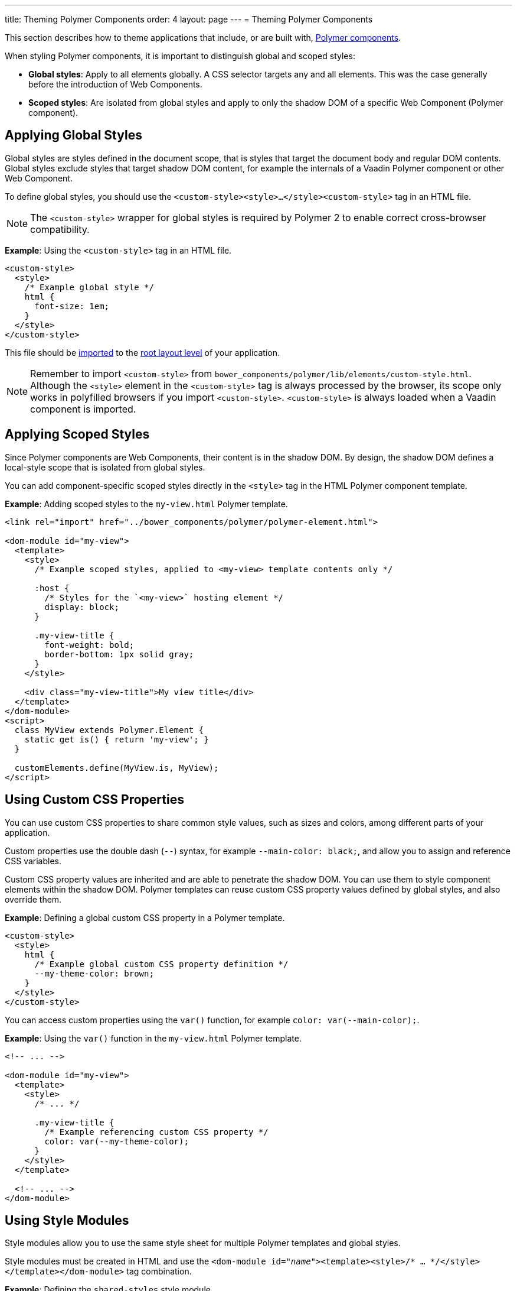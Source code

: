 ---
title: Theming Polymer Components
order: 4
layout: page
---
= Theming Polymer Components

This section describes how to theme applications that include, or are built with, <<../polymer-templates/tutorial-template-basic#,
Polymer components>>.  

When styling Polymer components, it is important to distinguish global and scoped styles:  

* *Global styles*: Apply to all elements globally. A CSS selector targets any and all elements. This was the case generally before the introduction of Web Components. 
* *Scoped styles*: Are isolated from global styles and apply to only the shadow DOM of a specific Web Component (Polymer component). 

== Applying Global Styles

Global styles are styles defined in the document scope, that is styles that target the document body and regular DOM contents. Global styles exclude styles that target shadow DOM content, for example the internals of a Vaadin Polymer component or other Web Component. 

To define global styles, you should use the `<custom-style><style>...</style><custom-style>` tag in an HTML file.

[NOTE]
The `<custom-style>` wrapper for global styles is required by Polymer 2 to enable correct cross-browser compatibility.

*Example*: Using the `<custom-style>` tag in an HTML file. 

[source,html]
----
<custom-style>
  <style>
    /* Example global style */
    html {
      font-size: 1em;
    }
  </style>
</custom-style>
----

This file should be <<../importing-dependencies/tutorial-importing#,imported>> to the <<../routing/tutorial-routing-annotation#,root layout level>> of your application. 

[NOTE]
Remember to import `<custom-style>` from `bower_components/polymer/lib/elements/custom-style.html`. Although the `<style>` element in the `<custom-style>` tag is always processed by the browser, its scope only works in polyfilled browsers if you import `<custom-style>`. `<custom-style>` is always loaded when a Vaadin component is imported.

== Applying Scoped Styles

Since Polymer components are Web Components, their content is in the shadow DOM. By design, the shadow DOM defines a local-style scope that is isolated from global styles.

You can add component-specific scoped styles directly in the `<style>` tag in the HTML Polymer component template.

*Example*: Adding scoped styles to the `my-view.html` Polymer template. 

[source,html]
----
<link rel="import" href="../bower_components/polymer/polymer-element.html">

<dom-module id="my-view">
  <template>
    <style>
      /* Example scoped styles, applied to <my-view> template contents only */

      :host {
        /* Styles for the `<my-view>` hosting element */
        display: block;
      }

      .my-view-title {
        font-weight: bold;
        border-bottom: 1px solid gray;
      }
    </style>

    <div class="my-view-title">My view title</div>
  </template>
</dom-module>
<script>
  class MyView extends Polymer.Element {
    static get is() { return 'my-view'; }
  }

  customElements.define(MyView.is, MyView);
</script>
----

== Using Custom CSS Properties

You can use custom CSS properties to share common style values, such as sizes and colors, among different parts of your application. 

Custom properties use the double dash (`--`) syntax, for example `--main-color: black;`, and allow you to assign and reference CSS variables. 

Custom CSS property values are inherited and are able to penetrate the shadow DOM. You can use them to style component elements within the shadow DOM. Polymer templates can reuse custom CSS property values defined by global styles, and also override them.

*Example*: Defining a global custom CSS property in a Polymer template. 

[source,html]
----
<custom-style>
  <style>
    html {
      /* Example global custom CSS property definition */
      --my-theme-color: brown;
    }
  </style>
</custom-style>
----

You can access custom properties using the `var()` function, for example `color: var(--main-color);`.

*Example*: Using the `var()` function in the `my-view.html` Polymer template.

[source,html]
----
<!-- ... -->

<dom-module id="my-view">
  <template>
    <style>
      /* ... */

      .my-view-title {
        /* Example referencing custom CSS property */
        color: var(--my-theme-color);
      }
    </style>
  </template>

  <!-- ... -->
</dom-module>
----

== Using Style Modules

Style modules allow you to use the same style sheet for multiple Polymer templates and global styles.

Style modules must be created in HTML and use the `<dom-module id="_name_"><template><style>/* ... */</style></template></dom-module>` tag combination.

*Example*: Defining the `shared-styles` style module. 

[source,html]
----
<dom-module id="shared-styles">
  <template>
    <style>
      /* Example style module */
      .my-outline-style {
        outline: 1px solid green;
      }
    </style>
  </template>
</dom-module>
----

To include a style module in a Polymer template, import the style module file and then use `<style include="_style module id_">`:

*Example*: Using the `shared-styles` style module in the `my-view.html` Polymer template. 
[source,html]
----
<!-- ... -->
<link rel="import" href="../styles/shared-styles.html">

<dom-module id="my-view">
  <template>
    <style include="shared-styles">
      /*  */
    </style>
  </template>

  <!-- ... -->
</dom-module>
----

* You can use multiple style modules in a Polymer template by separating the modules names with a white space, for example `<style include="shared-styles-1 shared-styles-2"></style>```.

Style modules can also be included in <<../importing-dependencies/tutorial-include-css#using-global-styles,global styles>>. 

*Example*: Including the `shared-styles` style module in `global-styles.html`. 

[source,html]
----
<link rel="import" href="./shared-styles.html">

<custom-style>
  <style include="shared-styles"></style>
</custom-style>
----

